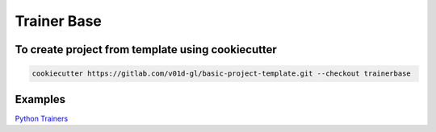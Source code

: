 Trainer Base
============

.. image:: https://badge.fury.io/py/TrainerBase.svg
    :target: https://badge.fury.io/py/TrainerBase
    :alt: PyPI version

.. image:: https://static.pepy.tech/badge/trainerbase
    :target: https://pepy.tech/project/trainerbase
    :alt: Downloads

To create project from template using cookiecutter
--------------------------------------------------

.. code-block:: bash

    cookiecutter https://gitlab.com/v01d-gl/basic-project-template.git --checkout trainerbase

Examples
--------

`Python Trainers <https://gitlab.com/python-trainers>`__
